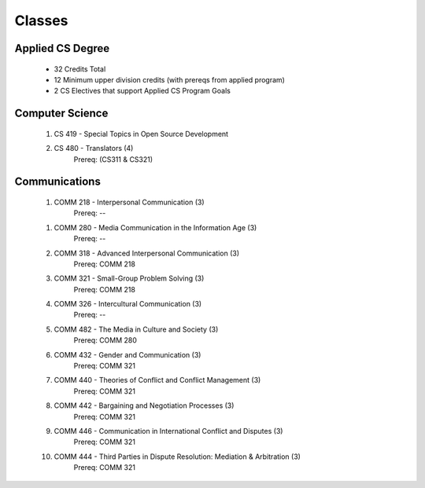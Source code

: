=======
Classes
=======


Applied CS Degree
-----------------

 * 32 Credits Total
 * 12 Minimum upper division credits (with prereqs from applied program)
 * 2 CS Electives that support Applied CS Program Goals

Computer Science
----------------
 #. CS 419 - Special Topics in Open Source Development
 #. CS 480 - Translators (4)
     Prereq: (CS311 & CS321)

Communications
--------------
 1) COMM 218 - Interpersonal Communication (3)
     Prereq: -- 

 1. COMM 280 - Media Communication in the Information Age (3)
     Prereq: --

 #. COMM 318 - Advanced Interpersonal Communication (3)
     Prereq: COMM 218

 #. COMM 321 - Small-Group Problem Solving (3)
     Prereq: COMM 218
 
 #. COMM 326 - Intercultural Communication (3)
     Prereq: --
 
 #. COMM 482 - The Media in Culture and Society (3)
     Prereq: COMM 280
 
 #. COMM 432 - Gender and Communication (3)
     Prereq: COMM 321
 
 #. COMM 440 - Theories of Conflict and Conflict Management (3)
     Prereq: COMM 321
 
 #. COMM 442 - Bargaining and Negotiation Processes (3)
     Prereq: COMM 321
 
 #. COMM 446 - Communication in International Conflict and Disputes (3)
     Prereq: COMM 321
 
 #. COMM 444 - Third Parties in Dispute Resolution: Mediation & Arbitration (3)
     Prereq: COMM 321
